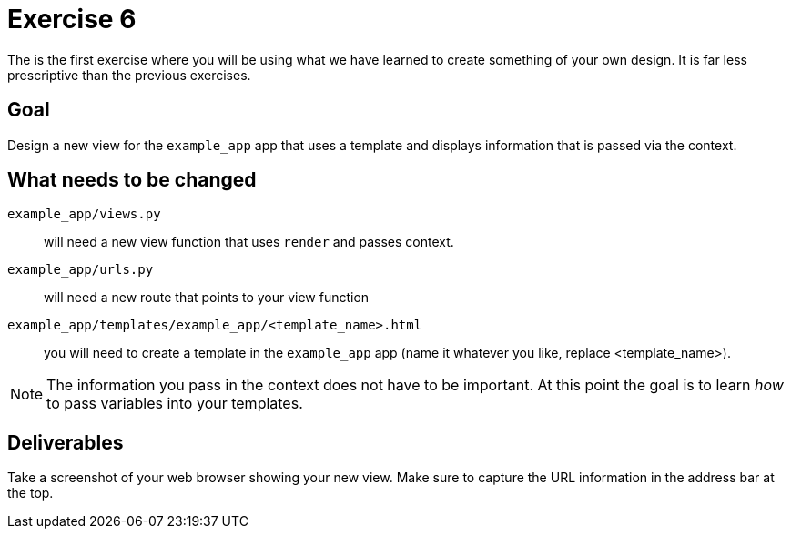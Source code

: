 = Exercise 6

The is the first exercise where you will be using what we have learned to
create something of your own design. It is far less prescriptive than the
previous exercises.

== Goal

Design a new view for the `example_app` app that uses a template and displays
information that is passed via the context.

== What needs to be changed

`example_app/views.py`:: will need a new view function that uses `render` and passes
context.
`example_app/urls.py`:: will need a new route that points to your view function
`example_app/templates/example_app/<template_name>.html`:: you will need to create a template
in the `example_app` app (name it whatever you like, replace <template_name>).

NOTE: The information you pass in the context does not have to be important. At
this point the goal is to learn _how_ to pass variables into your templates.

== Deliverables

Take a screenshot of your web browser showing your new view. Make sure to
capture the URL information in the address bar at the top.
